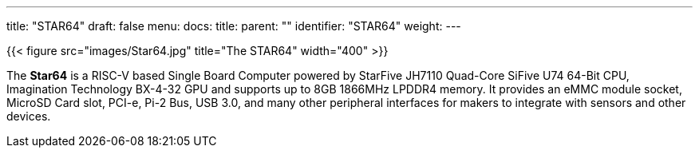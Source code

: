 ---
title: "STAR64"
draft: false
menu:
  docs:
    title:
    parent: ""
    identifier: "STAR64"
    weight: 
---

{{< figure src="images/Star64.jpg" title="The STAR64" width="400" >}}

The *Star64* is a RISC-V based Single Board Computer powered by StarFive JH7110 Quad-Core SiFive U74 64-Bit CPU, Imagination Technology BX-4-32 GPU and supports up to 8GB 1866MHz LPDDR4 memory. It provides an eMMC module socket, MicroSD Card slot, PCI-e, Pi-2 Bus, USB 3.0, and many other peripheral interfaces for makers to integrate with sensors and other devices.